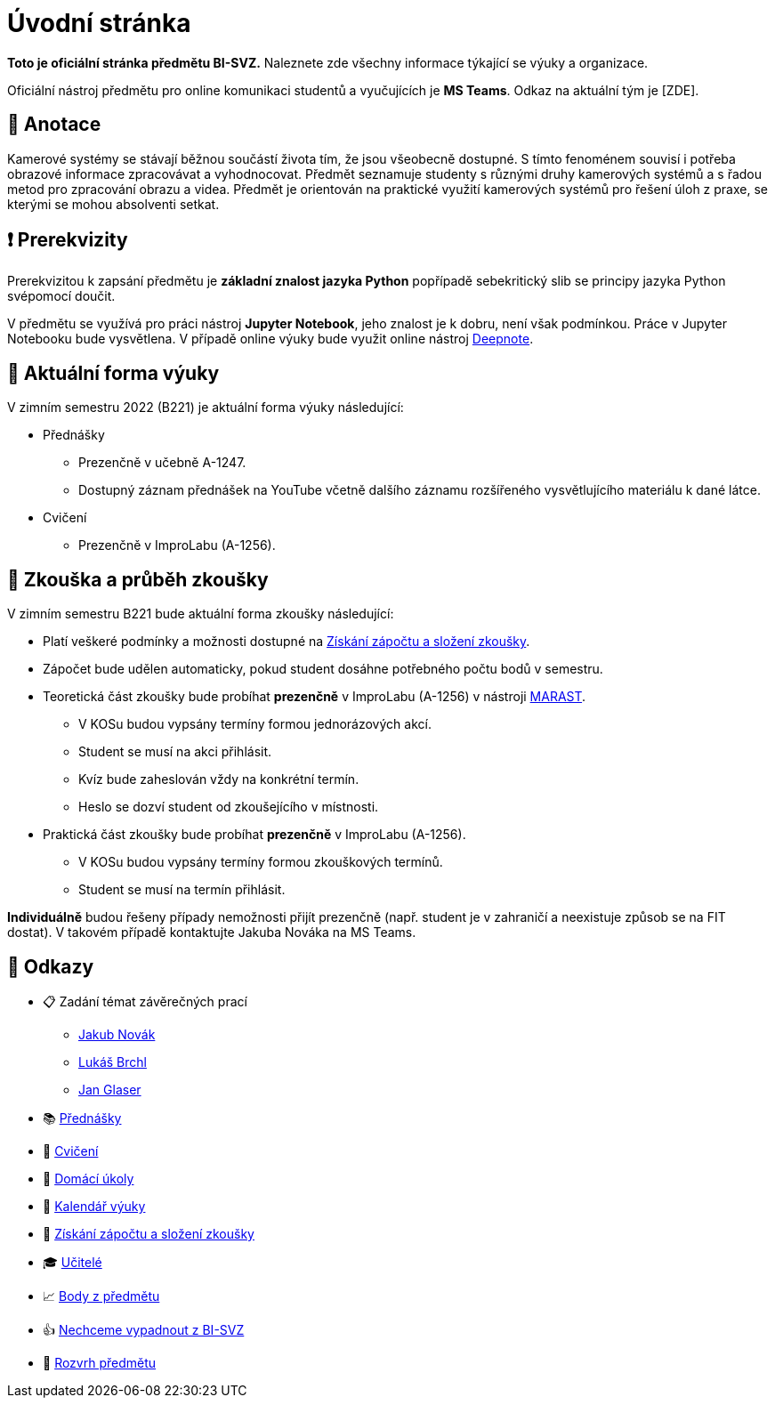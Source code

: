 = Úvodní stránka

*Toto je oficiální stránka předmětu BI-SVZ.* Naleznete zde všechny informace týkající se výuky a organizace.

Oficiální nástroj předmětu pro online komunikaci studentů a vyučujících je **MS Teams**. Odkaz na aktuální tým je [ZDE].


== 🔖 Anotace

Kamerové systémy se stávají běžnou součástí života tím, že jsou všeobecně dostupné. S tímto fenoménem souvisí i potřeba obrazové informace zpracovávat a vyhodnocovat. Předmět seznamuje studenty s různými druhy kamerových systémů a s řadou metod pro zpracování obrazu a videa. Předmět je orientován na praktické využití kamerových systémů pro řešení úloh z praxe, se kterými se mohou absolventi setkat.


== ❗ Prerekvizity

Prerekvizitou k zapsání předmětu je *základní znalost jazyka Python* popřípadě sebekritický slib se principy jazyka Python svépomocí doučit.

V předmětu se využívá pro práci nástroj *Jupyter Notebook*, jeho znalost je k dobru, není však podmínkou. Práce v Jupyter Notebooku bude vysvětlena. V případě online výuky bude využit online nástroj https://deepnote.com/[Deepnote].


== 🦠 Aktuální forma výuky

V zimním semestru 2022 (B221) je aktuální forma výuky následující:

* Přednášky
** Prezenčně v učebně A-1247.
** Dostupný záznam přednášek na YouTube včetně dalšího záznamu rozšířeného vysvětlujícího materiálu k dané látce.
* Cvičení
** Prezenčně v ImproLabu (A-1256).


== 💯 Zkouška a průběh zkoušky

V zimním semestru B221 bude aktuální forma zkoušky následující:

* Platí veškeré podmínky a možnosti dostupné na xref:classification/index#[Získání zápočtu a složení zkoušky].
* Zápočet bude udělen automaticky, pokud student dosáhne potřebného počtu bodů v semestru.
* Teoretická část zkoušky bude probíhat **prezenčně** v ImproLabu (A-1256) v nástroji https://marast.fit.cvut.cz[MARAST].
** V KOSu budou vypsány termíny formou jednorázových akcí.
** Student se musí na akci přihlásit.
** Kvíz bude zaheslován vždy na konkrétní termín.
** Heslo se dozví student od zkoušejícího v místnosti.
* Praktická část zkoušky bude probíhat **prezenčně** v ImproLabu (A-1256).
** V KOSu budou vypsány termíny formou zkouškových termínů.
** Student se musí na termín přihlásit.

**Individuálně** budou řešeny případy nemožnosti přijít prezenčně (např. student je v zahraničí a neexistuje způsob se na FIT dostat). V takovém případě kontaktujte Jakuba Nováka na MS Teams.


== 🔗 Odkazy

* 📋 Zadání témat závěrečných prací
** https://projects.fit.cvut.cz/topics/search?author=novakj67[Jakub Novák]
** https://projects.fit.cvut.cz/topics/search?author=brchlluk[Lukáš Brchl]
** https://projects.fit.cvut.cz/topics/search?author=glaseja1[Jan Glaser]
* 📚 xref:lectures/index#[Přednášky]
* 📙 xref:tutorials/index#[Cvičení]
* 📑 xref:homeworks/index#[Domácí úkoly]
* 📅 xref:calendar#[Kalendář výuky]
* 🤸 xref:classification/index#[Získání zápočtu a složení zkoušky]
* 🎓 xref:teachers/index#[Učitelé]
* 📈 https://grades.fit.cvut.cz/[Body z předmětu]
* 👍 https://www.facebook.com/groups/219262205443063/[Nechceme vypadnout z BI-SVZ]
* 📆 https://timetable.fit.cvut.cz/new/courses/BI-SVZ[Rozvrh předmětu]

